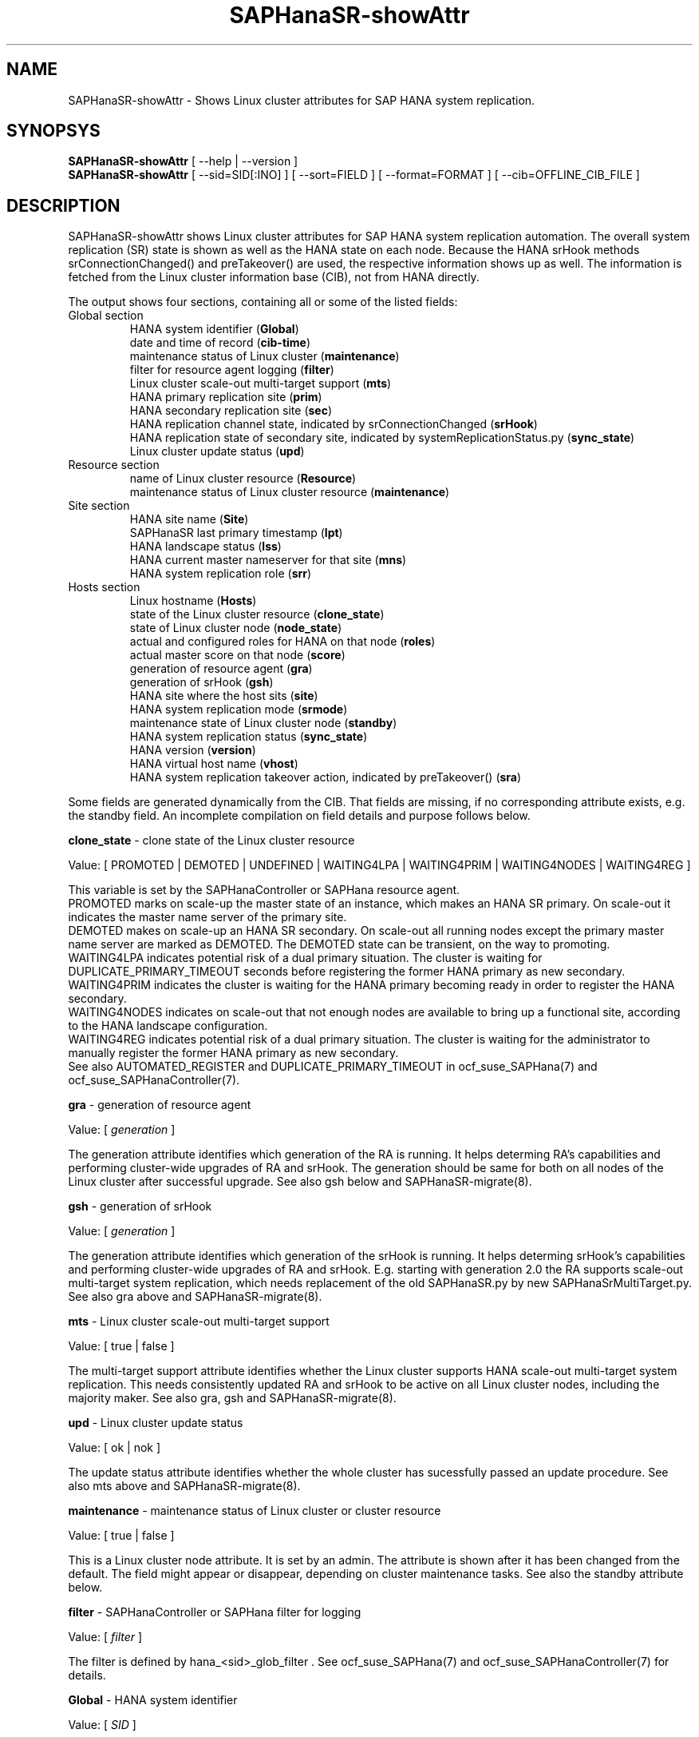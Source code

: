 .\" Version: 0.180.0
.\"
.TH SAPHanaSR-showAttr 8 "14 Apr 2021" "" "SAPHanaSR-ScaleOut"
.\"
.SH NAME
SAPHanaSR-showAttr \- Shows Linux cluster attributes for SAP HANA system replication.
.\"
.SH SYNOPSYS
\fBSAPHanaSR-showAttr\fR [ --help | --version ]
.br
\fBSAPHanaSR-showAttr\fR [ --sid=SID[:INO] ] [ --sort=FIELD ] [ --format=FORMAT ] [ --cib=OFFLINE_CIB_FILE ]
.\"
.SH DESCRIPTION
SAPHanaSR-showAttr shows Linux cluster attributes for SAP HANA system replication automation.
The overall system replication (SR) state is shown as well as the HANA state on
each node.
Because the HANA srHook methods srConnectionChanged() and preTakeover() are used, the respective
information shows up as well.
The information is fetched from the Linux cluster information base (CIB), not
from HANA directly.
.PP
The output shows four sections, containing all or some of the listed
fields:
.\" TODO check with existing script.
.TP
Global section
.br
HANA system identifier (\fBGlobal\fP)
.br
date and time of record (\fBcib-time\fP)
.br
maintenance status of Linux cluster (\fBmaintenance\fP)
.br
filter for resource agent logging (\fBfilter\fP)
.br
Linux cluster scale-out multi-target support (\fBmts\fP)
.br
HANA primary replication site (\fBprim\fP)
.br
HANA secondary replication site (\fBsec\fP)
.br
HANA replication channel state, indicated by srConnectionChanged (\fBsrHook\fP)
.br
HANA replication state of secondary site, indicated by systemReplicationStatus.py (\fBsync_state\fP)
.br
Linux cluster update status (\fBupd\fP)
.TP
Resource section
.br
name of Linux cluster resource (\fBResource\fP)
.br
maintenance status of Linux cluster resource (\fBmaintenance\fP)
.TP
Site section
HANA site name (\fBSite\fP)
.br
SAPHanaSR last primary timestamp (\fBlpt\fP)
.br
HANA landscape status (\fBlss\fP)
.br
HANA current master nameserver for that site (\fBmns\fP)
.br
HANA system replication role (\fBsrr\fP)
.TP
Hosts section
.br
Linux hostname (\fBHosts\fP)
.br
state of the Linux cluster resource (\fBclone_state\fP)
.br
state of Linux cluster node (\fBnode_state\fP)
.br
actual and configured roles for HANA on that node (\fBroles\fP)
.br
actual master score on that node (\fBscore\fP)
.br
generation of resource agent (\fBgra\fP)
.br
generation of srHook (\fBgsh\fP)
.br
HANA site where the host sits (\fBsite\fP)
.br
HANA system replication mode (\fBsrmode\fP)
.br
maintenance state of Linux cluster node (\fBstandby\fP)
.br
HANA system replication status (\fBsync_state\fP)
.br
HANA version (\fBversion\fP)
.br
HANA virtual host name (\fBvhost\fP)
.br
HANA system replication takeover action, indicated by preTakeover() (\fBsra\fP)
.PP
Some fields are generated dynamically from the CIB. That fields are missing,
if no corresponding attribute exists, e.g. the standby field.
An incomplete compilation on field details and purpose follows below.
.\" TODO formatting below. better no indents, but bold item header?
.\" TODO check details for Scale-Out
.PP
.B clone_state
- clone state of the Linux cluster resource

Value: [ PROMOTED | DEMOTED | UNDEFINED | WAITING4LPA | WAITING4PRIM | WAITING4NODES | WAITING4REG ]

.\" TODO: what kind of attribute?
This variable is set by the SAPHanaController or SAPHana resource agent.
.br
PROMOTED marks on scale-up the master state of an instance, which makes an HANA
SR primary. On scale-out it indicates the master name server of the primary site.
.br
DEMOTED makes on scale-up an HANA SR secondary.
On scale-out all running nodes except the primary master name server are marked
as DEMOTED. The DEMOTED state can be transient, on the way to promoting.
.br
WAITING4LPA indicates potential risk of a dual primary situation.
The cluster is waiting for DUPLICATE_PRIMARY_TIMEOUT seconds before registering
the former HANA primary as new secondary.
.br
WAITING4PRIM indicates the cluster is waiting for the HANA primary becoming ready
in order to register the HANA secondary.
.br
WAITING4NODES indicates on scale-out that not enough nodes are available to
bring up a functional site, according to the HANA landscape configuration.
.br
WAITING4REG indicates potential risk of a dual primary situation.
The cluster is waiting for the administrator to manually register the former
HANA primary as new secondary.
.br
See also AUTOMATED_REGISTER and DUPLICATE_PRIMARY_TIMEOUT in ocf_suse_SAPHana(7) and
ocf_suse_SAPHanaController(7).
.PP
.B gra
- generation of resource agent

Value: [ \fIgeneration\fR ]

The generation attribute identifies which generation of the RA is running.
It helps determing RA's capabilities and performing cluster-wide upgrades of
RA and srHook. The generation should be same for both on all nodes of the
Linux cluster after successful upgrade.
See also gsh below and SAPHanaSR-migrate(8).
.PP
.B gsh
- generation of srHook

Value: [ \fIgeneration\fR ]

The generation attribute identifies which generation of the srHook is running.
It helps determing srHook's capabilities and performing cluster-wide upgrades of
RA and srHook. E.g. starting with generation 2.0 the RA supports scale-out
multi-target system replication, which needs replacement of the old SAPHanaSR.py
by new SAPHanaSrMultiTarget.py.
See also gra above and SAPHanaSR-migrate(8).
.PP
.B mts
- Linux cluster scale-out multi-target support

Value: [ true | false ]

The multi-target support attribute identifies whether the Linux cluster supports
HANA scale-out multi-target system replication. This needs consistently updated
RA and srHook to be active on all Linux cluster nodes, including the majority
maker.
See also gra, gsh and SAPHanaSR-migrate(8).
.PP
.B upd
- Linux cluster update status

Value: [ ok | nok ]

.\" TODO
The update status attribute identifies whether the whole cluster has sucessfully
passed an update procedure.
See also mts above and SAPHanaSR-migrate(8).
.PP
.B maintenance
- maintenance status of Linux cluster or cluster resource

Value: [ true | false ]

This is a Linux cluster node attribute. It is set by an admin.
The attribute is shown after it has been changed from the default.
The field might appear or disappear, depending on cluster maintenance tasks.
See also the standby attribute below.
.PP
.B filter
- SAPHanaController or SAPHana filter for logging

Value: [ \fIfilter\fR ]

The filter is defined by hana_<sid>_glob_filter .
See ocf_suse_SAPHana(7) and ocf_suse_SAPHanaController(7) for details.
.PP
.B Global
- HANA system identifier

Value: [ \fISID\fR ]

The SID is the same for the pair of HANA system replication databases in the
cluster.
.\" TODO as well as for the ones outside connected by system replication.
.PP
.B Hosts
- Linux hostname

Value: [ \fIHOSTNAME\fR ]

The hostname has to follow UNIX RFC 1178. Additional rules specific to SAP
apply. E.g. length of hostname is limited to 13 characters.
.\" TODO SAP note.
See also the fields remoteHost and vhost.
.PP
.B lpt
- last primary timestamp

Value: [ \fIUNIX_EPOCH\fR | 30 | 10 | 0 ]

The node attribute lpa_<sid>_lpt or cluster attribute hana_<sid>_site_lpt_<site> is set by the SAPHanaController or SAPHana resource agent.
When the RA detects a running HANA SR primary on the node, it records the Unix Epoch time.
See section DUPLICATE_PRIMARY_TIMEOUT of ocf_suse_SAPHana(7) and ocf_suse_SAPHanaController(7).
.br
Auxiliary values are set for an HANA SR secondary. 30 means the instance is
evictable for primary. 10 means: not yet ready.
.PP
.B mns
- master name server

Value: [ \fIHANA_MASTERNAMESERVER\fR ]

The cluster attribute hana_<sid>_site_mns_<site> shows the current HANA master nameserver for the given site.
.\" The attribute is set by the SAPHanaTopology resource agent.
It is empty for sites outside the Linux cluster.
.PP
.B node_state
- state of the Linux cluster node

Value: [ online | offline ]
.\" TODO UNCLEAN | pending ?
.PP
.B op_mode
- HANA SR operations mode

Value: [ logreplay | delta_datashipping | logreplay_readaccess ]

The node attribute hana_<sid>_op_mode is set by SAPHanaTopology, according to the running HANA. The attribute is used by the SAPHanaController or SAPHana resource agent for setting up system replication. delta_datashipping is not recommended in the context of Linux clusters.
.PP
.B remoteHost
- HANA SR remote host

Value: [ \fIHOSTNAME\fR ]
.\" TODO [ \fIHOSTNAME\fR | \fIHANA_VIRT_HOSTNAME\fR ] ?

The node attribute hana_<sid>_remoteHost is set by SAPHanaTopology, according
to the running HANA.
The attribute is used by the SAPHanaController or SAPHana resource agent for
setting up system replication.
See also the fields Hosts and vhost.
.PP
.B Resource
- name of Linux cluster resource

Value:  [ \fIRESOURCENAME\fR ]

Name of the multi-state resource controlled by SAPHanaController or SAPHana.
.PP
.B roles
- actual and configured roles for HANA on that node

The roles field in the Hosts section has six sub-fields for scale-up (A:B:C:D:E:F). It has four sub-fields for scale-out (C:D:E:F). 
The sub-fields C:D:E:F are primarily useful for HANA scale-out.
For scale-up that four fields C:D:E:F should be master1:master:worker:master.
.\" TODO or ":shtdown:shtdown:shtdown"
.br

Field A: return code
.br
Value: [ 4 | 3 | 2 | 1 | 0 ]
.br
.\"TODO This variable is determined by
This parameter does not tell you if the secondary system is ready for a takeover.
The meaning is different from common Linux return codes.
.br
4 = OK - Everything looks perfect on the HANA primary.
.br
3 = WARNING - A HANA Host Auto-Failover is taking place.
.br
2 = INFO - The landscape is completely functional, but the actual role of the host differs from the configured role.
.br
1 = DOWN - There are not enough active hosts.
.br
0 = FATAL - Internal script error, the state could not be determined.
.br
see landscapeHostConfiguration.py
.br

Field B: HANA SR role
.br
Value: [ "P"rimary | "S"econdary ]
.br

Field C: NameServer Config Role
.br
Value: [ master1 | master2 | master3 | worker | slave | standby | shtdown ]
.br

Field D: NameServer Actual Role
.br
Value: [ master | slave | standby | shtdown ]
.br

Field E: IndexServer Config Role
.br
Value: [ master1 | master2 | master3 | worker | slave | standby | shtdown ]
.br

Field F: IndexServer Actual Role
.br
Value: [ master | worker | slave | standby | shtdown ]
.br

.\" TODO details for scale-up
.\" scale-out: master1:master:worker:master | master1:slave:standby:standby | :shtdown:shtdown:shtdown | ... [ master1 | master2 | master3 | worker | slave | shtdown ]
.PP
.B score
- actual master score on that node

.\"scale-up:
.\"Value: [ 150 | 140 | 100 | 90 | 80 | 60 | 10 | 0 | -1 | -INFINITY ]
Value: [ 150 | 145 | 140 | 115 | 110 | 100 | 90| 80 | 70 | 60 | 10 | 5 | 0 | -1 | -9000 | -10000 | -12200 | -22100 | -22200 | -32300 | -33333 | -INFINITY ]

This is a variable of the SAPHanaController or SAPHana resource agent. It is calculated
based on an internal scoring table. A value of 150 should cause the Linux cluster promoting
the local resource instance to HANA SR primary master nameserver.
140 indicates a HANA primary master nameserver candidate. 
100 indicates the HANA secondary master nameserver. This field should not be empty.

Note: The effective resource scoring used by the Linux cluster differs from the above
values because the cluster engine takes into account other factors as well.  
.PP
.B site
- HANA site where the host sits

Value: [ \fIHANA_SITE\fR ]

The node attribute hana_<sid>_site is set by SAPHanaTopology, according to the running HANA.
The attribute is used by the SAPHanaController or SAPHana resource agent for setting up
system replication.
A dash (-) indicates the RA did not run or did not recognize the site.
.PP
.B srmode
- HANA SR mode

Value: [ sync | syncmem ]

The node attribute hana_<sid>_srmode or cluster attribute hana_<sid>_glob_srmode is set by SAPHanaTopology, according to the running HANA.
The attribute is used by the SAPHanaController or SAPHana resource agent for setting up system
replication. SAP HANA knows also async and fullsync (see URLs below).
Those do not make sense for automating HANA system replication by an Linux cluster.
.PP
.B standby
- maintenance state of Linux cluster node

Value: [ on | off ]

This is a Linux cluster node attribute. It is set by an admin.
The attribute is shown after it has been changed from the default.
The field might appear or disappear, depending on cluster maintenance tasks.
See also the maintenance attribute above.
.PP
.B sync_state
- HANA SR status

Value: [ SOK | SFAIL | SWAIT | SREG | PRIM ]

.\"TODO cluster property sync_state ?
The cluster property hana_<sid>_glob_sync_state is set by the SAPHanaController or SAPHana resource agent.
The first three values are representing an HANA system replication status,
recognized at latest RA run, see ocf_suse_SAPHana(7), ocf_suse_SAPHanaController(7) and
systemReplicationStatus.py .
.br
The 4th value (PRIM) just indicates an HANA SR primary.
.PP
.B sra
- HANA system replication action

Value: [ T | R | - ]
.\" TODO final values

The node attribute system replication action is set by the HA/DR provider API
method preTakeover(). It indicates whether a take-over or registration is
ongoing. The attribute is not updated if the cluster is not running.
.br
T = Take-over on new primary (sr_takeover) ongoing.
.br
R = Registration on new secondary (sr_register) ongoing.
.br
- = No action pending.
.PP
.\" TODO check srHook
.B srHook

Value: [ SOK | SFAIL | SWAIT | SREG | PRIM ]

The cluster attributes related to srHook are hana_<sid>_site_srHook_<site> for the multi-tier enabled hook and hana_<sid>_glob_srHook for the old-style hook.
It represents the HANA SR status from HA/DR provider API method srConnectionChanged(). See SAPHanaSR-ScaleOut(7) for supported API versions and scenarios.
The attribute is not updated if the cluster is not running. Thus if the cluster is shut down while HANA remains running, the content of srHook might be outdated on cluster start until the next srConnectionChanged() event.
See SAPHanaSR.py(7) and SAPHanaSrMultiTarget.py(7) for details. 
.br
The cluster property \fBhana_<sid>_glob_srHook\fR shows one HANA SR status.
It does not work for multi-tier and multi-target system replication.
\fBhana_<sid>_site_srHook_<site>\fR shows the HANA SR status specific to the
respective site.
.br
Note: Global and site-specific properties must not appear at same time.
.PP
.B version
- HANA version

Value: [ \fIHANA_VERSION\fR ]

.\"TODO set by ...
Version of the HANA instance on that node. Of course, should be supported for
the given Linux version.
Should be same on all nodes, except during specific HANA upgrade procedure.
.PP
.B vhost
- HANA virtual hostname

Value: [ \fIHANA_VIRT_HOSTNAME\fR ]

The virtual hostname is used by the HANA instance instead of Linux hostname.
The node attribute hana_<sid>_vhost is set by SAPHanaTopology, according to
the running HANA. The attribute is used by the SAPHanaController or SAPHana
resource agent for setting up system replication.
See also the fields Hosts and remoteHost. SAPHanaToplogy needs the SAPHOSTAGENT
to map from the local hostname to the HANA virtual hostname.
.\" TODO details, see HANA global.ini
.\"
.SH OPTIONS
.HP
\fB --help\fR
        show help.
.HP
\fB --version\fR
        show version.
.HP
\fB --sid=\fISID\fR[:\fIINO\fR]
.br
	use SAP system ID \fISID\fR. Should be autodetected, if there is only one SAP HANA instance installed on the local cluster node. The SAP system ID is a 3 alphanum string with a valid SAP system name like SLE, HAE, FH1, C11, or P42.
Optional: Use SAP instance number \fIINO\fR. Should be autodetected, if there is only one SAP HANA instance installed on the local cluster node. The SAP instance number must be represented by a two digit numer like 00, 05 or 42. Some numbers ares not allowed, e.g. 98.
.HP
\fB --sort \fIFIELD\fR
.br
	sort Hosts section table by field. Allowed values: roles, site. The default sort is by hostnames.
.\" TODO --format
.\".HP
.\"\fB --format \fIFORMAT\fR
.\".br
.\"	output format. Allowed values: [ text | HTML ]. Default is text.
.HP
\fB --cib=\fIOFFLINE_CIB_FILE\fR
.br
	read data from given offline CIB file.
.\"
.SH RETURN CODES
.B 0
Successful program execution.
.br
.B >0
Usage, syntax or execution errors.
.\"
.SH EXAMPLES
.TP
# SAPHanaSR-showAttr --sort roles
show all SAPHanaSR attributes in the cluster and sort host table output by roles.
.TP
# SAPHanaSR-showAttr --sid=HA1:10 --cib=./hb_report-17-07-2019/grauenstein01/cib.xml
show all SAPHanaSR attributes for SAP iystem ID HA1 and instance number 10 from given CIB file.
.TP
# SAPHanaSR-showAttr | grep -e master: -e worker: -e slave:
show SAPHanaSR promotion scores on running nodes. 
.\"
.SH FILES
.TP
/usr/sbin/SAPHanaSR-showAttr
	the program itself.
.TP
/usr/lib/SAPHanaSR-ScaleOut/SAPHanaSRTools.pm
	needed functions.
.TP
/usr/sap/hostctrl/exe/saphostctrl
	the SAP host control command.
.\"
.SH BUGS
Formatting and content of this script's output will change, since this script
is under development. This script is not intended to be called from monitoring
tools.
For monitoring please use SAPHanaSR-monitor instead.
.br
In case of any problem, please use your favourite SAP support process to open
a request for the component BC-OP-LNX-SUSE.
Please report any other feedback and suggestions to feedback@suse.com.
.\"
.SH SEE ALSO
\fBocf_suse_SAPHanaController\fP(7) , \fBocf_suse_SAPHanaTopology\fP(7) ,
\fBSAPHanaSR-ScaleOut\fP(7) , \fBSAPHanaSR-replay-archive\fP(8) , \fBSAPHanaSR-filter\fP(8) ,
\fBSAPHanaSR-monitor\fP(8) , \fBSAPHanaSR_maintenance_examples\fP(7) ,
\fBSAPHanaSR-migrate\fP(8) ,
\fBcrm_simulate\fP(8) , \fBcibadmin\fP(8) , \fBcrm_mon\fP(8) ,
\fBcs_convert_time\fP(8) , \fBcs_clusterstate\fP(8) , \fBcs_show_hana_info\fP(8) , \fBcs_show_scores\fP(8) ,
.br
https://documentation.suse.com/sbp/all/?context=sles-sap ,
.br
https://documentation.suse.com/sles-sap/ ,
.br
https://www.susecon.com/doc/2015/sessions/TUT19921.pdf ,
.br
https://www.susecon.com/doc/2016/sessions/TUT90846.pdf ,
.br
https://www.susecon.com/archive-2020.html
.\"
.SH AUTHORS
F.Herschel, L.Pinne.
.\"
.SH COPYRIGHT
(c) 2014 SUSE Linux Products GmbH, Germany.
.br
(c) 2015-2017 SUSE Linux GmbH, Germany.
.br
(c) 2018-2021 SUSE LLC
.br
SAPHanaSR-showAttr comes with ABSOLUTELY NO WARRANTY.
.br
For details see the GNU General Public License at
http://www.gnu.org/licenses/gpl.html
.\"
